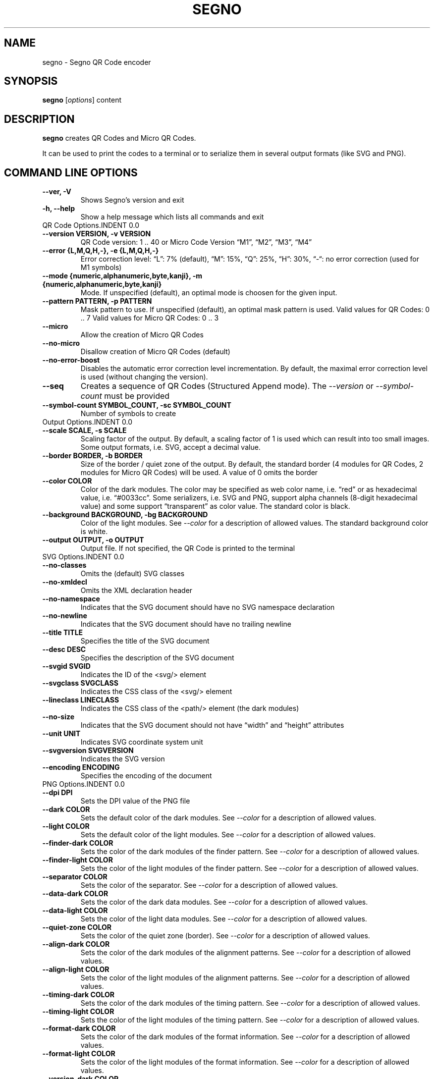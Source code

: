.\" Man page generated from reStructuredText.
.
.TH "SEGNO" "1" "Jan 05, 2020" "" "Segno"
.SH NAME
segno \- Segno QR Code encoder
.
.nr rst2man-indent-level 0
.
.de1 rstReportMargin
\\$1 \\n[an-margin]
level \\n[rst2man-indent-level]
level margin: \\n[rst2man-indent\\n[rst2man-indent-level]]
-
\\n[rst2man-indent0]
\\n[rst2man-indent1]
\\n[rst2man-indent2]
..
.de1 INDENT
.\" .rstReportMargin pre:
. RS \\$1
. nr rst2man-indent\\n[rst2man-indent-level] \\n[an-margin]
. nr rst2man-indent-level +1
.\" .rstReportMargin post:
..
.de UNINDENT
. RE
.\" indent \\n[an-margin]
.\" old: \\n[rst2man-indent\\n[rst2man-indent-level]]
.nr rst2man-indent-level -1
.\" new: \\n[rst2man-indent\\n[rst2man-indent-level]]
.in \\n[rst2man-indent\\n[rst2man-indent-level]]u
..
.SH SYNOPSIS
.sp
\fBsegno\fP [\fIoptions\fP] content
.SH DESCRIPTION
.sp
\fBsegno\fP creates QR Codes and Micro QR Codes.
.sp
It can be used to print the codes to a terminal or to serialize them
in several output formats (like SVG and PNG).
.SH COMMAND LINE OPTIONS
.INDENT 0.0
.TP
.B \-\-ver, \-V
Shows Segno’s version and exit
.UNINDENT
.INDENT 0.0
.TP
.B \-h, \-\-help
Show a help message which lists all commands and exit
.UNINDENT
QR Code Options.INDENT 0.0
.TP
.B \-\-version VERSION, \-v VERSION
QR Code version: 1 .. 40 or Micro Code Version “M1”, “M2”, “M3”, “M4”
.UNINDENT
.INDENT 0.0
.TP
.B \-\-error {L,M,Q,H,\-}, \-e {L,M,Q,H,\-}
Error correction level: “L”: 7% (default), “M”: 15%, “Q”: 25%, “H”: 30%,
“\-“: no error correction (used for M1 symbols)
.UNINDENT
.INDENT 0.0
.TP
.B \-\-mode {numeric,alphanumeric,byte,kanji}, \-m {numeric,alphanumeric,byte,kanji}
Mode. If unspecified (default), an optimal mode is choosen for the given
input.
.UNINDENT
.INDENT 0.0
.TP
.B \-\-pattern PATTERN, \-p PATTERN
Mask pattern to use. If unspecified (default), an optimal mask pattern is used.
Valid values for QR Codes: 0 .. 7
Valid values for Micro QR Codes: 0 .. 3
.UNINDENT
.INDENT 0.0
.TP
.B \-\-micro
Allow the creation of Micro QR Codes
.UNINDENT
.INDENT 0.0
.TP
.B \-\-no\-micro
Disallow creation of Micro QR Codes (default)
.UNINDENT
.INDENT 0.0
.TP
.B \-\-no\-error\-boost
Disables the automatic error correction level incrementation.
By default, the maximal error correction level is used (without changing the
version).
.UNINDENT
.INDENT 0.0
.TP
.B \-\-seq
Creates a sequence of QR Codes (Structured Append mode).
The \fI\%\-\-version\fP or \fI\%\-\-symbol\-count\fP must be provided
.UNINDENT
.INDENT 0.0
.TP
.B \-\-symbol\-count SYMBOL_COUNT, \-sc SYMBOL_COUNT
Number of symbols to create
.UNINDENT
Output Options.INDENT 0.0
.TP
.B \-\-scale SCALE, \-s SCALE
Scaling factor of the output.
By default, a scaling factor of 1 is used which can result into too small
images. Some output formats, i.e. SVG, accept a decimal value.
.UNINDENT
.INDENT 0.0
.TP
.B \-\-border BORDER, \-b BORDER
Size of the border / quiet zone of the output.
By default, the standard border (4 modules for QR Codes, 2 modules for
Micro QR Codes) will be used. A value of 0 omits the border
.UNINDENT
.INDENT 0.0
.TP
.B \-\-color COLOR
Color of the dark modules. The color may be specified as web color name,
i.e. “red” or as hexadecimal value, i.e. “#0033cc”. Some serializers, i.e.
SVG and PNG, support alpha channels (8\-digit hexadecimal value) and
some support “transparent” as color value. The standard color is black.
.UNINDENT
.INDENT 0.0
.TP
.B \-\-background BACKGROUND, \-bg BACKGROUND
Color of the light modules.
See \fI\%\-\-color\fP for a description of allowed values.
The standard background color is white.
.UNINDENT
.INDENT 0.0
.TP
.B \-\-output OUTPUT, \-o OUTPUT
Output file.
If not specified, the QR Code is printed to the terminal
.UNINDENT
SVG Options.INDENT 0.0
.TP
.B \-\-no\-classes
Omits the (default) SVG classes
.UNINDENT
.INDENT 0.0
.TP
.B \-\-no\-xmldecl
Omits the XML declaration header
.UNINDENT
.INDENT 0.0
.TP
.B \-\-no\-namespace
Indicates that the SVG document should have no SVG namespace declaration
.UNINDENT
.INDENT 0.0
.TP
.B \-\-no\-newline
Indicates that the SVG document should have no trailing newline
.UNINDENT
.INDENT 0.0
.TP
.B \-\-title TITLE
Specifies the title of the SVG document
.UNINDENT
.INDENT 0.0
.TP
.B \-\-desc DESC
Specifies the description of the SVG document
.UNINDENT
.INDENT 0.0
.TP
.B \-\-svgid SVGID
Indicates the ID of the <svg/> element
.UNINDENT
.INDENT 0.0
.TP
.B \-\-svgclass SVGCLASS
Indicates the CSS class of the <svg/> element
.UNINDENT
.INDENT 0.0
.TP
.B \-\-lineclass LINECLASS
Indicates the CSS class of the <path/> element (the dark modules)
.UNINDENT
.INDENT 0.0
.TP
.B \-\-no\-size
Indicates that the SVG document should not have “width” and “height” attributes
.UNINDENT
.INDENT 0.0
.TP
.B \-\-unit UNIT
Indicates SVG coordinate system unit
.UNINDENT
.INDENT 0.0
.TP
.B \-\-svgversion SVGVERSION
Indicates the SVG version
.UNINDENT
.INDENT 0.0
.TP
.B \-\-encoding ENCODING
Specifies the encoding of the document
.UNINDENT
PNG Options.INDENT 0.0
.TP
.B \-\-dpi DPI
Sets the DPI value of the PNG file
.UNINDENT
.INDENT 0.0
.TP
.B \-\-dark COLOR
Sets the default color of the dark modules.
See \fI\%\-\-color\fP for a description of allowed values.
.UNINDENT
.INDENT 0.0
.TP
.B \-\-light COLOR
Sets the default color of the light modules.
See \fI\%\-\-color\fP for a description of allowed values.
.UNINDENT
.INDENT 0.0
.TP
.B \-\-finder\-dark COLOR
Sets the color of the dark modules of the finder pattern.
See \fI\%\-\-color\fP for a description of allowed values.
.UNINDENT
.INDENT 0.0
.TP
.B \-\-finder\-light COLOR
Sets the color of the light modules of the finder pattern.
See \fI\%\-\-color\fP for a description of allowed values.
.UNINDENT
.INDENT 0.0
.TP
.B \-\-separator COLOR
Sets the color of the separator.
See \fI\%\-\-color\fP for a description of allowed values.
.UNINDENT
.INDENT 0.0
.TP
.B \-\-data\-dark COLOR
Sets the color of the dark data modules.
See \fI\%\-\-color\fP for a description of allowed values.
.UNINDENT
.INDENT 0.0
.TP
.B \-\-data\-light COLOR
Sets the color of the light data modules.
See \fI\%\-\-color\fP for a description of allowed values.
.UNINDENT
.INDENT 0.0
.TP
.B \-\-quiet\-zone COLOR
Sets the color of the quiet zone (border).
See \fI\%\-\-color\fP for a description of allowed values.
.UNINDENT
.INDENT 0.0
.TP
.B \-\-align\-dark COLOR
Sets the color of the dark modules of the alignment patterns.
See \fI\%\-\-color\fP for a description of allowed values.
.UNINDENT
.INDENT 0.0
.TP
.B \-\-align\-light COLOR
Sets the color of the light modules of the alignment patterns.
See \fI\%\-\-color\fP for a description of allowed values.
.UNINDENT
.INDENT 0.0
.TP
.B \-\-timing\-dark COLOR
Sets the color of the dark modules of the timing pattern.
See \fI\%\-\-color\fP for a description of allowed values.
.UNINDENT
.INDENT 0.0
.TP
.B \-\-timing\-light COLOR
Sets the color of the light modules of the timing pattern.
See \fI\%\-\-color\fP for a description of allowed values.
.UNINDENT
.INDENT 0.0
.TP
.B \-\-format\-dark COLOR
Sets the color of the dark modules of the format information.
See \fI\%\-\-color\fP for a description of allowed values.
.UNINDENT
.INDENT 0.0
.TP
.B \-\-format\-light COLOR
Sets the color of the light modules of the format information.
See \fI\%\-\-color\fP for a description of allowed values.
.UNINDENT
.INDENT 0.0
.TP
.B \-\-version\-dark COLOR
Sets the color of the dark modules of the version information.
See \fI\%\-\-color\fP for a description of allowed values.
.UNINDENT
.INDENT 0.0
.TP
.B \-\-version\-light COLOR
Sets the color of the light modules of the version information.
See \fI\%\-\-color\fP for a description of allowed values.
.UNINDENT
.INDENT 0.0
.TP
.B \-\-dark\-module COLOR
Sets the color of the dark module.
See \fI\%\-\-color\fP for a description of allowed values.
.UNINDENT
.SH EXIT STATUS
.sp
\fBsegno\fP exits 0 on success, and >0 if an error occurs.
.SH EXAMPLES
.INDENT 0.0
.INDENT 3.5
.sp
.nf
.ft C
$ segno "Up jumped the devil"
.ft P
.fi
.UNINDENT
.UNINDENT
.sp
Prints a 2\-Q QR code to the terminal
.INDENT 0.0
.INDENT 3.5
.sp
.nf
.ft C
$ segno \-o=yesterday.png "Yesterday"
.ft P
.fi
.UNINDENT
.UNINDENT
.sp
Saves the 1\-Q QR code as PNG image.
.INDENT 0.0
.INDENT 3.5
.sp
.nf
.ft C
$ segno \-o=fool.svg \-\-title="Example QR code" "The Fool on the Hill"
.ft P
.fi
.UNINDENT
.UNINDENT
.sp
Saves the 2\-Q QR code as SVG document with the given title.
.INDENT 0.0
.INDENT 3.5
.sp
.nf
.ft C
$ segno \-o=number.svg \-\-scale=10 \-\-color="darkblue" "A Day in the Life"
.ft P
.fi
.UNINDENT
.UNINDENT
.sp
Saves the 1\-L QR code as SVG document, using a scaling factor of 10 and the
dark modules use the color “darkblue” instead of black.
.INDENT 0.0
.INDENT 3.5
.sp
.nf
.ft C
$ segno \-o rain.png \-s 10 \-\-color="#003399" \-\-micro RAIN
.ft P
.fi
.UNINDENT
.UNINDENT
.sp
Saves the Micro QR Code (M2\-M) as PNG image, using the color #003399 for dark
modules. Each module corresponds to 10 x 10 pixels because the scaling factor
was set to a value of 10.
.SH COPYRIGHT
2016 - 2020 Lars Heuer -- "QR Code" and "Micro QR Code" are registered trademarks of DENSO WAVE INCORPORATED.
.\" Generated by docutils manpage writer.
.
